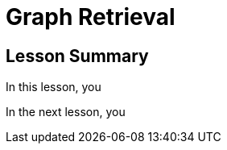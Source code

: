 = Graph Retrieval
:order: 3
:type: lesson


[.summary]
== Lesson Summary

In this lesson, you 

In the next lesson, you 

